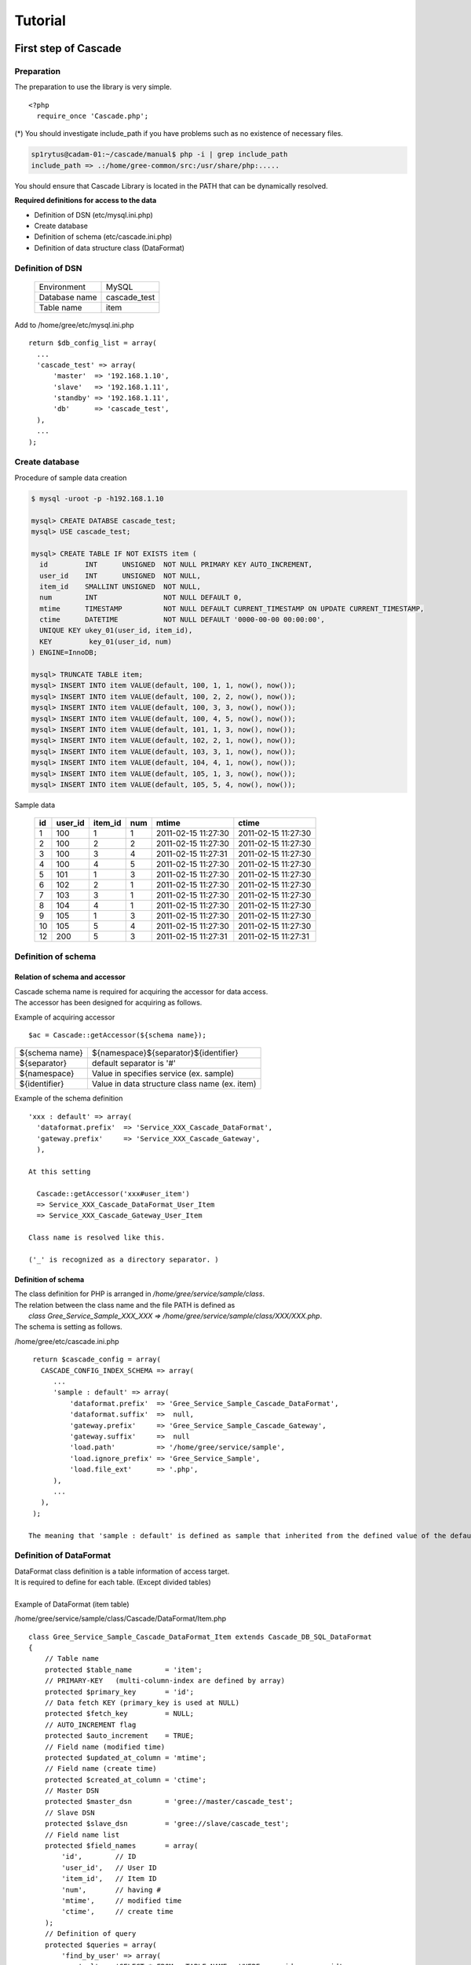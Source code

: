 .. highlight:: php-inline
   :linenothreshold: 5

Tutorial
###############################

First step of Cascade
**********************************************

Preparation
=====================================================
The preparation to use the library is very simple. ::

  <?php
    require_once 'Cascade.php';

(*) You should investigate include_path if you have problems such as no existence of necessary files.

.. code-block:: text

   sp1rytus@cadam-01:~/cascade/manual$ php -i | grep include_path
   include_path => .:/home/gree-common/src:/usr/share/php:.....

You should ensure that Cascade Library is located in the PATH that can be dynamically resolved.

**Required definitions for access to the data**

* Definition of DSN (etc/mysql.ini.php)
* Create database
* Definition of schema (etc/cascade.ini.php)
* Definition of data structure class (DataFormat)

Definition of DSN
=====================================================
  +---------------+---------------+
  | Environment   |  MySQL        |
  +---------------+---------------+
  | Database name | cascade_test  |
  +---------------+---------------+
  | Table name    | item          |
  +---------------+---------------+

Add to /home/gree/etc/mysql.ini.php  ::

  return $db_config_list = array(
    ...
    'cascade_test' => array(
        'master'  => '192.168.1.10',
        'slave'   => '192.168.1.11',
        'standby' => '192.168.1.11',
        'db'      => 'cascade_test',
    ),
    ...
  );


Create database
=====================================================
Procedure of sample data creation

.. code-block:: text

  $ mysql -uroot -p -h192.168.1.10

  mysql> CREATE DATABSE cascade_test;
  mysql> USE cascade_test;

  mysql> CREATE TABLE IF NOT EXISTS item (
    id         INT      UNSIGNED  NOT NULL PRIMARY KEY AUTO_INCREMENT,
    user_id    INT      UNSIGNED  NOT NULL,
    item_id    SMALLINT UNSIGNED  NOT NULL,
    num        INT                NOT NULL DEFAULT 0,
    mtime      TIMESTAMP          NOT NULL DEFAULT CURRENT_TIMESTAMP ON UPDATE CURRENT_TIMESTAMP,
    ctime      DATETIME           NOT NULL DEFAULT '0000-00-00 00:00:00',
    UNIQUE KEY ukey_01(user_id, item_id),
    KEY         key_01(user_id, num)
  ) ENGINE=InnoDB;

  mysql> TRUNCATE TABLE item;
  mysql> INSERT INTO item VALUE(default, 100, 1, 1, now(), now());
  mysql> INSERT INTO item VALUE(default, 100, 2, 2, now(), now());
  mysql> INSERT INTO item VALUE(default, 100, 3, 3, now(), now());
  mysql> INSERT INTO item VALUE(default, 100, 4, 5, now(), now());
  mysql> INSERT INTO item VALUE(default, 101, 1, 3, now(), now());
  mysql> INSERT INTO item VALUE(default, 102, 2, 1, now(), now());
  mysql> INSERT INTO item VALUE(default, 103, 3, 1, now(), now());
  mysql> INSERT INTO item VALUE(default, 104, 4, 1, now(), now());
  mysql> INSERT INTO item VALUE(default, 105, 1, 3, now(), now());
  mysql> INSERT INTO item VALUE(default, 105, 5, 4, now(), now());

Sample data

  +----+---------+---------+-----+---------------------+---------------------+
  | id | user_id | item_id | num | mtime               | ctime               |
  +====+=========+=========+=====+=====================+=====================+
  |  1 |     100 |       1 |   1 | 2011-02-15 11:27:30 | 2011-02-15 11:27:30 |
  +----+---------+---------+-----+---------------------+---------------------+
  |  2 |     100 |       2 |   2 | 2011-02-15 11:27:30 | 2011-02-15 11:27:30 |
  +----+---------+---------+-----+---------------------+---------------------+
  |  3 |     100 |       3 |   4 | 2011-02-15 11:27:31 | 2011-02-15 11:27:30 |
  +----+---------+---------+-----+---------------------+---------------------+
  |  4 |     100 |       4 |   5 | 2011-02-15 11:27:30 | 2011-02-15 11:27:30 |
  +----+---------+---------+-----+---------------------+---------------------+
  |  5 |     101 |       1 |   3 | 2011-02-15 11:27:30 | 2011-02-15 11:27:30 |
  +----+---------+---------+-----+---------------------+---------------------+
  |  6 |     102 |       2 |   1 | 2011-02-15 11:27:30 | 2011-02-15 11:27:30 |
  +----+---------+---------+-----+---------------------+---------------------+
  |  7 |     103 |       3 |   1 | 2011-02-15 11:27:30 | 2011-02-15 11:27:30 |
  +----+---------+---------+-----+---------------------+---------------------+
  |  8 |     104 |       4 |   1 | 2011-02-15 11:27:30 | 2011-02-15 11:27:30 |
  +----+---------+---------+-----+---------------------+---------------------+
  |  9 |     105 |       1 |   3 | 2011-02-15 11:27:30 | 2011-02-15 11:27:30 |
  +----+---------+---------+-----+---------------------+---------------------+
  | 10 |     105 |       5 |   4 | 2011-02-15 11:27:30 | 2011-02-15 11:27:30 |
  +----+---------+---------+-----+---------------------+---------------------+
  | 12 |     200 |       5 |   3 | 2011-02-15 11:27:31 | 2011-02-15 11:27:31 |
  +----+---------+---------+-----+---------------------+---------------------+


Definition of schema
=====================================================

Relation of schema and accessor
--------------------------------------------------------------
| Cascade schema name is required for acquiring the accessor for data access.
| The accessor has been designed for acquiring as follows.

Example of acquiring accessor ::

  $ac = Cascade::getAccessor(${schema name});

+----------------+------------------------------------------------+
| ${schema name} | ${namespace}${separator}${identifier}          |
+----------------+------------------------------------------------+
| ${separator}   | default separator is '#'                       |
+----------------+------------------------------------------------+
| ${namespace}   | Value in specifies service (ex. sample)        |
+----------------+------------------------------------------------+
| ${identifier}  | Value in data structure class name (ex. item)  |
+----------------+------------------------------------------------+

Example of the schema definition ::

  'xxx : default' => array(
    'dataformat.prefix'  => 'Service_XXX_Cascade_DataFormat',
    'gateway.prefix'     => 'Service_XXX_Cascade_Gateway',
    ),

  At this setting

    Cascade::getAccessor('xxx#user_item')
    => Service_XXX_Cascade_DataFormat_User_Item
    => Service_XXX_Cascade_Gateway_User_Item

  Class name is resolved like this.

  ('_' is recognized as a directory separator. )

Definition of schema
--------------------------------------------------------------
| The class definition for PHP is arranged in */home/gree/service/sample/class*.
| The relation between the class name and the file PATH is defined as
|   *class Gree_Service_Sample_XXX_XXX => /home/gree/service/sample/class/XXX/XXX.php*.
| The schema is setting as follows.

/home/gree/etc/cascade.ini.php ::

  return $cascade_config = array(
    CASCADE_CONFIG_INDEX_SCHEMA => array(
       ...
       'sample : default' => array(
           'dataformat.prefix'  => 'Gree_Service_Sample_Cascade_DataFormat',
           'dataformat.suffix'  =>  null,
           'gateway.prefix'     => 'Gree_Service_Sample_Cascade_Gateway',
           'gateway.suffix'     =>  null
           'load.path'          => '/home/gree/service/sample',
           'load.ignore_prefix' => 'Gree_Service_Sample',
           'load.file_ext'      => '.php',
       ),
       ...
    ),
  );

 The meaning that 'sample : default' is defined as sample that inherited from the defined value of the default schema.


Definition of DataFormat
=====================================================
| DataFormat class definition is a table information of access target.
| It is required to define for each table. (Except divided tables)
|
| Example of DataFormat (item table)

/home/gree/service/sample/class/Cascade/DataFormat/Item.php ::

  class Gree_Service_Sample_Cascade_DataFormat_Item extends Cascade_DB_SQL_DataFormat
  {
      // Table name
      protected $table_name        = 'item';
      // PRIMARY-KEY   (multi-column-index are defined by array)
      protected $primary_key       = 'id';
      // Data fetch KEY (primary_key is used at NULL)
      protected $fetch_key         = NULL;
      // AUTO_INCREMENT flag
      protected $auto_increment    = TRUE;
      // Field name (modified time)
      protected $updated_at_column = 'mtime';
      // Field name (create time)
      protected $created_at_column = 'ctime';
      // Master DSN
      protected $master_dsn        = 'gree://master/cascade_test';
      // Slave DSN
      protected $slave_dsn         = 'gree://slave/cascade_test';
      // Field name list
      protected $field_names       = array(
          'id',        // ID
          'user_id',   // User ID
          'item_id',   // Item ID
          'num',       // having #
          'mtime',     // modified time
          'ctime',     // create time
      );
      // Definition of query
      protected $queries = array(
          'find_by_user' => array(
              'sql' => 'SELECT * FROM __TABLE_NAME__ WHERE user_id = :user_id',
          ),
      );
  };

Data access
=====================================================
Data access is executed as follows

Example of access ::

  $ac = Cascade::getAccessor('sample#item')

  // Get data by PRIMARY-ID
  $item = $ac->get($id = 1);

  // Multi get by PRIMARY-ID list
  $item_hash = $ac->mget($idl = array(1, 2, 3));

  // Execute query
  $item_hash = $ac->find('find_by_user', $param = array('user_id' => 100));



Basic usage
**********************************************

MySQL
=====================================================

Usage
-----------------------------------------

**example)**

Definition of MySQL table

.. code-block:: text

    CREATE TABLE `item` (
        `id` int(10) unsigned NOT NULL AUTO_INCREMENT,
        `user_id` int(10) unsigned NOT NULL,
        `item_id` int(10) unsigned NOT NULL,
        `num` int(10) unsigned NOT NULL DEFAULT '0',
        `mtime` timestamp NOT NULL DEFAULT CURRENT_TIMESTAMP ON UPDATE CURRENT_TIMESTAMP,
        `ctime` datetime NOT NULL DEFAULT '0000-00-00 00:00:00',
        PRIMARY KEY (`id`),
        KEY `user_id` (`user_id`)
    ) ENGINE=InnoDB

Definition of DataFormat ::

 class Service_Cascade_DataFormat_Item extends Cascade_DB_SQL_DataFormat
 {
     // Table name
     protected $table_name        = 'item';
     // PRIMARY-KEY   (multi-column-index are defined by array)
     protected $primary_key       = 'id';
     // Data fetch KEY (primary_key is used at NULL)
     protected $fetch_key         = NULL;
     // AUTO_INCREMENT flag
     protected $auto_increment    = true;
     // Field name (modified time)
     protected $updated_at_column = 'mtime';
     // Field name (create time)
     protected $created_at_column = 'ctime';
     // Master DSN
     protected $master_dsn        = 'gree://master/item';
     // Slave DSN
     protected $slave_dsn         = 'gree://slave/item';
     // Field name list
     protected $field_names       = array(
         'id',        // ID
         'user_id',   // User ID
         'item_id',   // Item ID
         'num',       // Having number
         'mtime',     // modified time
         'ctime',     // create time
     );
     // Query definition
     protected $queries = array(
         'find_by_user' => array(
             'sql' => 'SELECT * FROM __TABLE_NAME__ WHERE user_id = :user_id',
         ),
         'update_num' => array(
             'sql' => 'UPDATE __TABLE_NAME__ SET num=:num WHERE user_id = :user_id',
         ),
     );
 };

Access example ::

	$cascade = Cascade::getAccessor('service#item');

	/***** -- get() : select data by primary_key (used fetch_key if defined) *****/

	// Get data from defined table (id='1')
	$result = $cascade->get('1');

	/***** -- find() : Defined SQL is called. uses for SELECT.  *****/

	// Find data by SQL defined 'find_by_user', condition is user_id=100
	$result = $casacde->find('find_by_user', array('user_id'=>100));

	// Find data by SQL defined 'find_by_user', condition is user_id=100, offset is 5, get number is 10
	$result = $casacde->find('find_by_user', array('user_id'=>100), 5, 10);

	/***** -- execute() : Defined SQL is called. uses for INSERT/UPDATE/DELETE. *****/

	// Update date by SQL defined 'update_num', user_id is 100, num is 10
	// execute return  accected rows.
	$result = $casacde->execute('update_num', array('user_id'=>100, 'num' => 10));



Sharding
-----------------------------------------
Sharding is used for database division.
Explain the sharding function.

ShardSelector
-----------------------------------------

Cascade_DB_SQL_ShardSelector 
^^^^^^^^^^^^^^^^^^^^^^^^^^^^^^^^^^^^^^^^^

* The shard selector is dividing data by id hash.
* It is possible to divide by an arbitrary key, arbitrary number of tables and arbitrary number of shards by using this class.

**example)**

character_id is the key of dividing tables. In the following example, the table is divided into 128 parts and dsn is divided into 8 parts. ::

	class Application_Cascade_ShardSelector extends Cascade_DB_SQL_ShardSelector
	{
	    /**
	     *  devide key
	     *  @var  string
	     */
	    protected $index_criteria_params = 'character_id';

	    /**
	     *  number of dsn division
	     *  @var  int
	     */
	    protected $division_count_dsn    = 8;

	    /**
	     *  number of table division
	     *  @var  int
	     */
	    protected $division_count_table  = 128;

	    /**
	     *  format of dsn suffix
	     *  @var  string
	     */
	    protected $format_suffix_dsn     = '_%d';

	    /**
	     *  format of table suffix
	     *  @var  string
	     */
	    protected $format_suffix_table   = '_%d';
	};

DataFormat is overriding getShardSelector() and returning the object of ShardSelector instance.

	class Application_Cascade_DataFormat_Character extends Cascade_DB_SQL_DataFormat
	{
	     protected $table_name        = 'character';
	     protected $primary_key       = 'character_id';
	     protected $fetch_key         = null;
	     protected $auto_increment    = true;
	     protected $updated_at_column = 'mtime';
	     protected $created_at_column = 'ctime';
	     protected $master_dsn        = 'gree://master/cascade_test';
	     protected $slave_dsn         = 'gree://slave/cascade_test';
	     protected $field_names       = array(
	         'character_id',	// Character ID
	         'param',   		// Paramators
	         'item_id',   		// Item ID
	         'num',       		// having #
	         'mtime',     		// modified time
	         'ctime',     		// create time
	     );

	    public /* string */
	        function getShardSelector(/* void */)
	    {
	        return new Application_Cascade_ShardSelector;
	    }
	};

results:

* table_id : character_id % 128
* dsn_id   : (table_id % 8) + 1

* dsn   : gree://(master|slave)/cascade_test_{dsn_id}
* table : character_{table_id}

Custom ShardSelector 
^^^^^^^^^^^^^^^^^^^^^^^^^^^^^^^^^^^^^^^^^
An original implementation is using Custom ShardSelector except hash division.

**example)**

Date (ex YYYYMMDD) is used in suffix for the table and dsn is selected in 1-4 at random.  ::

	class Application_Cascade_Custom_ShardSelector extends Cascade_DB_SQL_ShardSelector
	{
	    // {{{ getDSNSuffix
	    /**
	     *  get DSN suffix string
	     *
	     *  @param   Cascade_DB_Criteria  criteria
	     *  @return  string               dsn suffix
	     */
	    public /* string */
	        function getDSNSuffix(Cascade_DB_Criteria $criteria)
	    {
	        $suffix = '_' . mt_rand(1, 4);
	        return $suffix;
	    }
	    // }}}
	    // {{{ getTableNameSuffix
	    /**
	     *  get table name suffix string
	     *
	     *  @param   Cascade_DB_Criteria  criteria
	     *  @return  string               table suffix
	     */
	    public /* string */
	        function getTableNameSuffix(Cascade_DB_Criteria $criteria)
	    {
	        $suffix = '_' . date('Ymd');
	        return $suffix;
	    }
	    // }}}
	};

DataFormat is overriding getShardSelector() and returning the object of ShardSelector instance. ::

	class Application_Cascade_DataFormat_Character extends Cascade_DB_SQL_DataFormat
	{
	     protected $table_name        = 'character';
	     protected $primary_key       = 'character_id';
	     protected $fetch_key         = null;
	     protected $auto_increment    = true;
	     protected $updated_at_column = 'mtime';
	     protected $created_at_column = 'ctime';
	     protected $master_dsn        = 'gree://master/cascade_test';
	     protected $slave_dsn         = 'gree://slave/cascade_test';
	     protected $field_names       = array(
	         'character_id',	// Character ID
	         'param',   		// Paramators
	         'item_id',   		// Item ID
	         'num',       		// having #
	         'mtime',     		// modified time
	         'ctime',     		// create time
	     );

	    public /* string */
	        function getShardSelector(/* void */)
	    {
	        return new Application_Cascade_ShardSelector;
	    }
	};

results:

* dsn_id   : 1-4 (random)

* dsn   : gree://(master|slave)/cascade_test_{dsn_id}
* table : character_{YYMMDD}

Case of defining method in DataFormat
-----------------------------------------

* Settings of high flexibility become by overriding the method of getting DSN name for DataFormat and table name.
* It is used when it cannot use with ShardSelector.

Divide DSN
^^^^^^^^^^^^^^^^^^^^^^^^^^^^^^^^^^^^^^^^^

.. code-block:: text

	Cascade_DB_SQL_DataFormat::getMasterDSN
	Cascade_DB_SQL_DataFormat::getSlaveDSN

* Override these methods and DSN used is specified.
* The item of the configuration file is read by using returned DSN, and Cascade is accessed to mysqld. 

**example)**

* This example is getMasterDSN, same as getSlaveDSN.

 :: 

   public function getMasterDSN(Cascade_DB_SQL_Criteria $criteria)
   {
       $params = $criteria->params;
       $hint   = $criteria->hint;
       $id = 0;
       if (is_array($params) && (array_key_exists('id', $params))) {
           // Include 'id' on params
           $id = $criteria->params['id'];
       } else if (is_array($hint) && (array_key_exists('id', $hint))) {
           // Include 'id' on hint
           $id = $hint['id'];
       } else if (is_numeric($params)) {
           // Params is id
           $id = $params;
       } else {
           // Id doesn't exist
           throw new Service_Exception(__METHOD__." invalid criteria");
       }

       $farm = $id % seld::DSN_DIVIDE_NUM;	// DSN_DIVIDE_NUM = 4

       return ($this->master_dsn . '_' . $farm);
   }

notice
* 'id' is must included in params or hint.
* Division on various conditions is possible by the change of the farm_id calculation method.

Divide table
^^^^^^^^^^^^^^^^^^^^^^^^^^^^^^^^^^^^^^^^^
Method of specifying the table to access.

.. code-block:: text

	Cascade_DB_SQL_DataFormat::getTableName

* Specify the table name which override above method. 
* Replace placeholder __TABLE_NAME__, returned table name. 

**example) How to divide into 128 using the value of 'id' specified as $params or $hint**

* Division of table is attained by the same method as farm division. 
* $table_name_[0-127] returns. 

 :: 

   public function getTableName(Cascade_DB_SQL_Criteria $criteria)
   {
       $params = $criteria->params;
       $hint   = $criteria->hint;
       $id = 0;
       if (is_array($params) && (array_key_exists('id', $params))) {
           // 'id' included $params
           $id = $criteria->params['id'];
       } else if (is_array($hint) && (array_key_exists('id', $hint))) {
           // 'id' included $hint
           $id = $hint['id'];
       } else if (is_numeric($params)) {
           // $params is used as 'id'
           $id = $params;
       } else {
           // 'id' not found : Updating is impossible. 
           throw new Service_Exception(__METHOD__." invalid criteria");
       }
       
       $farm = $id % seld::TABLE_DIVIDE_NUM;	// TABLE_DIVIDE_NUM = 128
       
       return ($this->table_name . '_' . $farm);
   }



Divide table by date
^^^^^^^^^^^^^^^^^^^^^^^^^^^^^^^^^^^^^^^^^
method of changing the table to access by a day.

.. code-block:: text

	Cascade_DB_SQL_DataFormat::getTableName

* Specify the table name which override above method. 

**example) table is divided by each date**

* stores in table of the appointed day by requesting by putting the date into $hint. 

 ::

   public function getTableName(Cascade_DB_SQL_Criteria $criteria)
   {
       $params = $criteria->params;
       $hint   = $criteria->hint;
       
       $date = 0;
       if (is_array($params) && (array_key_exists('date', $params))) {
           // 'date' included $params
           $date = $params['date'];
       } else if (is_array($hint) && (array_key_exists('date', $hint))) {
           // 'date' included $hint
           $date = $hint['date'];
       } else {
           // 'date' not found : use default date
           $date = '20110101';
       }
       
       $tablename = $this->table_name . '_' . $date;
       return $tablename;
   }

Present date can also be used when date does not exist in params and hint. 

 ::

    } else {
        $date = date('Ymd'); 
    }

Expanded DSN
-----------------------------------------
* Cascade supports access function of "Expanded DSN" by assign role to each slaves.
* By using this function, it becomes possible to create slaves only for batch/support, and it also becomes possible to switch slaves of each different indexes depends on the SQL query.

**example) setting slave server for batch program**

.. code-block:: text

	db-master	192.168.1.100
	db-slave1	192.168.1.101
	db-slave2	192.168.1.102
	db-slave3	192.168.1.103
	db-slave4	192.168.1.104

In these composition, db-slave4 is set up as only for batch access.

config :: 

 'test' => array(
     'master'	=> '192.168.1.100',
     'slave'   	=> array(
         '192.168.1.101',
         '192.168.1.102',
         '192.168.1.103',
     ),
     'batch'     => array(
         '192.168.1.104',
     ),
     'db'      => 'test',
 ),

Ex method is used at the time of access. :: 

 $cascade->find('find_data', $params, $offset, $limit, $hint);
   ::::
 $cascade->findEx('batch', 'find_data', $params, $offset, $limit, $hint);

* executeEx does not exist because the Expanded DSN is reference only.

KVS
=====================================================

Basic usage
-----------------------------------------

In the example of memcached access explains how to access to the KVS.

**example) A setup of memcached for caching the data of "character"**

Definition of DataFormat ::

    class Service_Cascade_DataFormat_Character extends Cascade_DB_KVS_DataFormat
    {
        // ----[ Properties ]---------------------------------------------
        // @var string DSN
        protected $dsn          = 'gree(memcache)://node/character';
        // @var int    connection driver
        protected $driver_type  = self::DRIVER_LIBMEMCACHED;
        // @var string  namespace
        protected $namespace    = 'service#character';
        // @var boolean The data compressed flag
        protected $compressed   = true;
    };


Access example ::

    $cascade = Cascade::getAccessor('service#character');
    
    /***** --- data get by get() *****/
    
    // get data : key = 1 
    list($data, $token) = $cascade->get('1');
    
    // get data : key = 'test1'
    list($data, $token) = $cascade->get('test1');
    
    /***** --- store data by set() *****/
    
    // set value 'character1' for key = 1
    $cascade->set('1', 'character1');


cas
-----------------------------------------
* CAS (Compare-and-Swap) tries atomic operation to data.
* By using token acquired at the time to get, cas checks the update of by others until the data will updated. The update fails if the data is already updated by others.

**example) The value of the item 'data' stored in KVS is modified and saved**

 :: 

    public function compareAndSwap($key, $data)
    {
        $cascade = Cascade::getAccessor('service#data');
        
        $result = false;
        // The number of CAS_RETRY times repeats. 
        for ($i = 0 ; $i < self::CAS_RETRY ; $i++) {
            list($value, $token) = $cascade->get($key);
            $value['data'] = $data;
            
            $ret = $cascade->cas($token, $key, $value);
            if ($ret !== false) {
                // success
                $result = true;
                break;
            }
            // If it fails, it will redo from get (new token is acquired).   
        }
        
        return $result;
    }


increment / decrement
-----------------------------------------

* increment/decrement treats data as a numerical value and performs addition and subtraction.

**example) The number of times of login is saved in KVS**

Definition of DataFormat ::

    class Service_Cascade_DataFormat_Logincount extends Cascade_DB_KVS_DataFormat
    {
        // ----[ Properties ]---------------------------------------------
        // @var string DSN
        protected $dsn          = 'gree(memcache)://node/logincount';
        // @var int    connection driver
        protected $driver_type  = self::DRIVER_LIBMEMCACHED;
        // @var string  namespace
        protected $namespace    = 'service#logincount';
        // @var boolean The data compressed flag
        protected $compressed   = false;
    };

Access example ::

    $cascade = Cascade::getAccessor('service#logincount');
    // The data of key=1 is added. The value after addition goes into $count. 
    $count = $cascade->increment('1');

Config file
=====================================================

ini
-----------------------------------------
* Procedure of the ini file in cascade. 
* Support parse_ini_file() format. 

**example)**

Definition of the config file (sample.ini)

.. code-block:: text

 [production]
 webhost                  = www.example.com
 database.adapter         = pdo_mysql
 database.params.host     = db.example.com
 database.params.username = dbuser
 database.params.password = secret
 database.params.dbname   = dbname

Definition of DataFormat ::

    class Service_Cascade_DataFormat_Sample extends Cascade_DB_Config_DataFormat
    {
        // ------------------------ Attributes ---------------------------
        // @var string  directory of config file
        protected $config_path  = /path/to/config/directory;
        // @var string  name of config file
        protected $config_file  = 'sample.ini';
        // @var int    driver
        protected $driver_type  = self::DRIVER_INIFILE;
        // @var int    fetch mode of result
        protected $fetch_mode   = self::FETCH_MODE_ASSOC;
    
        // ---------------------------------------------------------------
    }

Access example

get 'production' ::

 $cascade = Cascade::getAccessor('service#sample');
 $cascade->get('production');

result ::

 array(
     'webhost'           => 'www.example.com',
     'database' => array(
         'adapter'       => 'pdo_mysql',
         'params' => array(
             'host'      => 'db.example.com',
             'username'  => 'dbuser',
             'password'  => 'secret',
             'dbname'    => 'dbname',
         ),
     ),
 );
 
get 'database' in 'production'  :: 

 $cascade = Cascade::getAccessor('service#sample');
 $cascade->get('production', 'database');

result :: 

 array(
    'adapter'       => 'pdo_mysql',
    'params' => array(
        'host'      => 'db.example.com',
        'username'  => 'dbuser',
        'password'  => 'secret',
        'dbname'    => 'dbname',
    ),
 );

get 'database.params.host' in 'production' :: 
 
 $cascade = Cascade::getAccessor('service#sample');
 $cascade->get('production', 'database.params.host');

result :: 

 'db.example.com'

**example) Inheritance of a value**

Definition of the config file (sample.ini)

.. code-block:: text

 [production]
 webhost                  = www.example.com
 database.adapter         = pdo_mysql
 database.params.host     = db.example.com
 database.params.username = dbuser
 database.params.password = secret
 database.params.dbname   = dbname
 
 [staging : production]
 database.params.host     = dev.example.com
 database.params.username = devuser
 database.params.password = devsecret

Access example

get 'staging' ::

 $cascade = Cascade::getAccessor('service#sample');
 $cascade->get('staging');

result :: 

 array(
     'webhost'           => 'www.example.com',
     'database' => array(
         'adapter'       => 'pdo_mysql',
         'params' => array(
             'host'      => 'dev.example.com',
             'username'  => 'devuser',
             'password'  => 'devsecret',
             'dbname'    => 'dbname',
         ),
     ),
 );

get 'database.params.host' in staging ::

 $cascade = Cascade::getAccessor('service#sample');
 $cascade->get('staging', 'database.params.host');

result :: 

 'dev.example.com'

array
-----------------------------------------
* Procedure of the php array file in cascade. 

**example)**

Definition of the config file (sample.php) :: 

 return array(
     1 => array(
         'id'        => 10001,
         'value'     => 3,
         'comment'   => 'test 1',
     ),
     2 => array(
         'id'        => 10002,
         'value'     => 100,
         'comment'   => 'test 2',
     ),
     'test' => array(
         'value'     => 'test test',
     ),
 );

Definition of DataFormat ::

    class Service_Cascade_DataFormat_Sample extends Cascade_DB_Config_DataFormat
    {
        // ------------------------ Attributes ---------------------------
        // @var string  directory of config file
        protected $config_path  = /path/to/config/directory;
        // @var string  name of config file
        protected $config_file  = 'sample.php';
        // @var int     driver = self::DRIVER_PHPARRAY
        protected $driver_type  = self::DRIVER_PHPARRAY;
        // @var int     fetch mode of result
        protected $fetch_mode   = self::FETCH_MODE_ASSOC;
    
        // ---------------------------------------------------------------
    }

Access example

get data key=1 ::

 $cascade = Cascade::getAccessor('service#sample');
 $cascade->get(1);

result ::

 array(
     'id'        => 10001,
     'value'     => 3,
     'comment'   => 'test 1',
 );

get data key='test' ::

 $cascade = Cascade::getAccessor('service#sample');
 $cascade->get('test');

result ::

 array(
     'value'     => 'test test',
 );

csv
-----------------------------------------
* Procedure of the CSV(Comma Separated Values) file in cascade. 
* The first line of csv serves as an item name. The first row is set to key. 

**example)**

Definition of the config file (sample.csv)

.. code-block:: text

 id,kind,min,max,comment
 1,1,10,100,test1
 2,1,11,200,test2
 3,2,10,200,test3
 10,3,100,200,test test

Definition of DataFormat ::

    class Service_Cascade_DataFormat_Sample extends Cascade_DB_Config_DataFormat
    {
        // ------------------------ Attributes ---------------------------
        // @var string  directory of config file
        protected $config_path  = /path/to/config/directory;
        // @var string  name of config file
        protected $config_file  = 'sample.csv';
        // @var int     driver = self::DRIVER_CSVFILE
        protected $driver_type  = self::DRIVER_CSVFILE;
        // @var int     fetch mode of result
        protected $fetch_mode   = self::FETCH_MODE_ASSOC;
    
        // ---------------------------------------------------------------
    }

Access example

get data key=1 ::

 $cascade = Cascade::getAccessor('service#sample');
 $cascade->get(1);

result :: 

 array(
     'id'        => 1,
     'kind'      => 1,
     'min'       => 10,
     'max'       => 100,
     'comment'   => 'test1',
 );

get data key=10 ::

 $cascade = Cascade::getAccessor('service#sample');
 $cascade->get(10);

result :: 

 array(
     'id'        => 10,
     'kind'      => 3,
     'min'       => 100,
     'max'       => 200,
     'comment'   => 'test test',
 );

**example) Text key**

Definition of the config file (sample.csv)

.. code-block:: text

 id,kind,min,max,comment
 level1,1,10,100,test1
 level2,1,11,200,test2
 level3,2,10,200,test3
 level4,3,100,200,test test

Access example

get data key='level1' ::

 $cascade = Cascade::getAccessor('service#sample');
 $cascade->get('level1');

result :: 

 array(
     'id'        => 'level1',
     'kind'      => '1',
     'min'       => '10',
     'max'       => '100',
     'comment'   => 'test1',
 );


get data key='level4'

 $cascade = Cascade::getAccessor('service#sample');
 $cascade->get('level4');

result ::

 array(
     'id'        => 'level4',
     'kind'      => '3',
     'min'       => '100',
     'max'       => '200',
     'comment'   => 'test test',
 );


Data Gateway
**********************************************

* Access to the DataFormat is performed via Gateway, not directly.
* Using path through gateway when gateway is not defined.
* Use Gateway in order to encapsulate processing of a data layer. By using Gateway, the logic of data access can be separated from the logic of a game.


Path Through Gateway (default) 
=====================================================

* Gateway for calling DataFormat without doing anything.
* Using it when Gateway is not defined. 

Local Cache Gateway 
=====================================================

* Gateway for caching in APC the data acquired from MySQL. 
* For example, using it for caching master data. 

**example) The item master data of MySQL are cached in APC of a local server**

Definition of DataFormat

.. code-block:: php-inline

    class Service_Cascade_DataFormat_Master_Item extends Cascade_DB_SQL_DataFormat
    {
        // ------------------------ Attributes ---------------------------
        // @var string  master DSN
        protected $master_dsn        = 'gree://master/master';
        // @var string  slave DSN
        protected $slave_dsn         = 'gree://slave/master';
        // @var array   extra DSN
        protected $extra_dsn         = array();
        // @var mixed   Primary key
        protected $primary_key       = 'id';
        // @var mixed   Data fetch key
        protected $fetch_key         = NULL;
        // @var boolean AUTO_INCREMENT fkag
        protected $auto_increment    = false;
        // @var string  modify date 
        protected $updated_at_column = 'mtime';
        // @var string  create date
        protected $created_at_column = 'ctime';
        // @var string  table name
        protected $table_name        = 'item_master';
        // @var array   field name
        protected $field_names       = array(
            'id',           // ItemID
            'name',         // Item name
            'category',     // category
            'effect_id',    // effect ID
            'effect_value', // effect value
            'state',        // status
            'mtime',        // modified time
            'ctime',        // created time
        );
        // @var array   query
        protected $queries = array(
        );

        // ---------------------------------------------------------------
    }

Definition of Gateway

.. code-block:: php-inline

    class Service_Cascade_Gateway_Master_Item extends Cascade_Proxy_ReadLocalCacheGateway
    {
    }

Access example

.. code-block:: php-inline

    $cascade->get(1);    // If there is no data in APC, it acquires from mysql and caches in APC. 

Notice

* expire time is not set
* apache reload is required to clear data. 
* Please be careful of the capacity of APC. 
* execute is not support for safety. 

Custorm Gateway 
=====================================================

* Customizable Gateway (base class). 
* This class is inherited and created to define Gateway uniquely. 

Override method
-----------------------------------------

* The existing method can be overridden, therefore the process of the method can be modify.

example) Read through cache

Definition of DataFormat(MySQL) ::

    class Service_Cascade_DataFormat_User extends Cascade_DB_SQL_DataFormat
    {
        // ------------------------ Attributes ---------------------------
        // @var string  master DSN
        protected $master_dsn        = 'gree://master/user';
        // @var string  slave DSN
        protected $slave_dsn         = 'gree://slave/user';
        // @var array   extra DSN
        protected $extra_dsn         = array();
        // @var mixed   Primary key
        protected $primary_key       = 'user_id';
        // @var mixed   Data fetch key
        protected $fetch_key         = NULL;
        // @var boolean auto increment flag
        protected $auto_increment    = false;
        // @var string  modified time 
        protected $updated_at_column = 'mtime';
        // @var string  created time 
        protected $created_at_column = 'ctime';
        // @var string  table name
        protected $table_name        = 'user';
        // @var array   field name list
        protected $field_names       = array(
            'user_id',      // user ID
            'name',         // name
            'age',          // age
            'state',        // status
            'profile',      // profile
            'mtime',        // modified time
            'ctime',        // created time
        );
        // @var array   definition of queries
        protected $queries = array(
            'update_age' => array(
                'sql' => 'UPDATE __TABLE_NAME__ SET age=:age WHERE user_id=:user_id',
            ),
            'find_by_status' => array(
                'sql' => 'SELECT * FROM __TABLE_NAME__ WHERE state=:state',
            ),
        );
    }


Definition of DataFormat(memcached) ::

    class Service_Cascade_DataFormat_Cache_User extends Cascade_DB_KVS_DataFormat
    {
        // @var string DSN
        protected $dsn          = 'gree(memcache)://node/user';
        // @var int    driver
        protected $driver_type  = self::DRIVER_LIBMEMCACHED;
        // @var string  namespace
        protected $namespace    = 'service#user';
        // @var boolean The data compressed flag
        protected $compressed   = true;
    };

Definition of Gateway ::

    class Service_Cascade_Gateway_User extends Cascade_Proxy_CustomGateway  // Inheritance CustomGateway base class
    {
        protected $expiretime   = 1800; // memcached expire time : default: 30min
		
        /***
         * get method
         */
        public function get($key, $hint=null, $use_master=false)
        {
            // read from memcached
            $cache_session = null;
            $schema_name = $this->namespace . '#cache_' . $this->identifier; // schema_name : {namespace}#cache_user
            try {
                // access to memcached
                $cache_session = Cascade::getAccessor($schema_name); // get memcached accessor
                if ($cache_session !== null) {
                    list($value, $token) = $cache_session->get($key); // data gett
                    if ($value !== false) {
                        // hit cache
                        return $value;
                    }
                }
            } catch (Exception $e) {
                // Ignore exception when access memcached
                trigger_error(__METHOD__." : catch exception : " . $e->getMessage());
            }
			
            // Data read from MySQL
            // this->session is accessor to mysqld (becouse {namespace}#user is mysqld DataFoemat)
            $value = $this->session->get($key, $hint, $use_master); // Get data
			
            // Data store to memcached
            if ($cache_session !== null) {
                try {
                    $cache_session->set($key, $value, $this->expiretime); // Store data
                } catch  (Exception $e) {
                    // Ignore exception when access memcached
                    trigger_error(__METHOD__." : catch exception : " . $e->getMessage());
                }
            }
            return $value;
        }
		
        /***
         * get method (clear cache data)
         */
        public function execute($stmt_name, $params=null, $hint=null)
        {
            // find key
            $df = Cascade::getDataFormat($this->schema_name);   // get dataformat class
            $keyname = $df->getCardinalKey();   // get key (primary key if defined)
            $key = false;
            if (is_string($keyname)) {
                // key is enabled
                $key = $this->_searchKey($keyname, $params, $hint);
            }
			
            if ($key) {
                // clear cache data
                $cache_session = null;
                $schema_name = $this->namespace . '#cache_' . $this->identifier; // memcached schema_name : {namespace}#cache_user
                try {
                    $cache_session = Cascade::getAccessor($schema_name); // get accessor for memcached
                    if ($cache_session !== null) {
                        $cache_session->delete($key);   // delete data
                    }
                } catch (Exception $e) {
                    // ignore errorx
                    trigger_error(__METHOD__." : catch exception : " . $e->getMessage());
                }
            }
			
            // execute request to mysqld (this->session is accessor for mysqld)
            return $this->session->execute($stmt_name, $params, $hint);
        }
		
        /***
         * Find key from params or hint
         */
        protected function _searchKey($keyname, $params=null, $hint=null)
        {
            $key = false;
            // Find key from params or hint
            if (is_array($params) && (array_key_exists($keyname, $params))) {
                // Include key in params
                $key = $params[$keyname];
            } else if (is_array($hint) && (array_key_exists($keyname, $hint))) {
                // Include key in hint
                $key = $hint[$keyname];
            }
            return $key;
        }
    }


Before / After trigger
-----------------------------------------

* Original logic can implement back and forth by defined method of callSessionBefore and callSessionAfter.
* Override trigger methods.

callSessionBefore
^^^^^^^^^^^^^^^^^^^^^^^^^^^^^^^^^^^^^^^^^

* Execute callSessionBefore before calling the function.
* In case return value is not null, the value is returned to the call side as the return value of the method.
* In case return value is null, processing is continued and original method processing (data access) is performed.

 :: 

    // {{{ callSessionBefore
    /**
     *  @param   string  Method name
     *  @param   array   Args array for method
     *  @return  mixed   result value or null
     */
    public /** mixed */
        function callSessionBefore(/* string */ $method,
                                   /* array  */ $args)


callSessionAfter
^^^^^^^^^^^^^^^^^^^^^^^^^^^^^^^^^^^^^^^^^

* The trigger is performed after a method call is set up. 
* $result cannot be rewritten. 

  ::

    // {{{ callSessionAfter
    /**
     *  @param   string  Method name
     *  @param   array   Args array for method
     *  @param   mixed   Result value
     */
    public /* void */
        function callSessionAfter(/* string */ $method,
                                  /* array  */ $args,
                                  /* mixed  */ $result)


example) Read through cache

DataFormat(MySQL) :: 

	class Service_Cascade_DataFormat_User extends Cascade_DB_SQL_DataFormat
	{
	    // ------------------------ Attributes ---------------------------
	    // @var string  Master DSN
	    protected $master_dsn        = 'gree://master/user';
	    // @var string  Slave DSN
	    protected $slave_dsn         = 'gree://slave/user';
	    // @var array   Extra DSN list
	    protected $extra_dsn         = array();
	    // @var mixed   Primary key
	    protected $primary_key       = 'user_id';
	    // @var mixed   Data fetch key
	    protected $fetch_key         = NULL;
	    // @var boolean AUTO_INCREMENT flag
	    protected $auto_increment    = false;
	    // @var string  Last update time colomn name
	    protected $updated_at_column = 'mtime';
	    // @var string  Create time colomn name
	    protected $created_at_column = 'ctime';
	    // @var string  Table name
	    protected $table_name        = 'user';
	    // @var array   Field name list
	    protected $field_names       = array(
	        'user_id',      // User ID
	        'name',         // Name
	        'age',          // Age
	        'state',        // Status
	        'profile',      // Profile
	        'mtime',        // last update time
	        'ctime',        // create time
	    );
	    // @var array   query definitions
	    protected $queries = array(
	        'update_age' => array(
	            'sql' => 'UPDATE __TABLE_NAME__ SET age=:age WHERE user_id=:user_id',
	        ),
	        'find_by_status' => array(
	            'sql' => 'SELECT * FROM __TABLE_NAME__ WHERE state=:state',
	        ),
	    );

	    // ---------------------------------------------------------------
	}

DataFormat(memcached) :: 

	class Service_Cascade_DataFormat_Cache_User extends Cascade_DB_KVS_DataFormat
	{
	    // @var string DSN
	    protected $dsn          = 'gree(memcache)://node/user';
	    // @var int    Driver type
	    protected $driver_type  = self::DRIVER_LIBMEMCACHED;
	    // @var string  namespace
	    protected $namespace    = 'service#user';
	    // @var boolean The data compressed flag
	    protected $compressed   = true;
	};

Gateway :: 

	class Service_Cascade_Gateway_User extends Cascade_Proxy_CustomGateway
	{
	    protected $expiretime   = 1800; // memcached expire time : default: 30min

	    // {{{ callSessionBefore
	    /**
	     *  Trigger definition before facade call
	     *
	     *  @param   string  method name
	     *  @param   array   method argment values
	     *  @return  mixed   result value or null
	     */
	    public /** mixed */
	        function callSessionBefore(/* string */ $method,
	                                   /* array  */ $args)
	    {
	        try {
	            switch ($method) {
	            case 'get':
					// Get value from cache
	                $cache_session = $this->_getCacheSession();
	                if ($cache_session !== null) {
	                    list($value, $token) = $cache_session->get($args[1]/* key */);
	                    if ($value !== false) {
	                        // hit cache
	                        return $value;
	                    }
	                }
	                break;
	            case 'execute':
					// Clear cache data
			        $df = Cascade::getDataFormat($this->schema_name);
			        $keyname = $df->getCardinalKey();	// find key name
			        $key = false;
					if (is_string($keyname)) {
						// Find cache key
			            $key = $this->_searchKey($keyname, $params, $hint);
			        }

			        if ($key) {
		                $cache_session = $this->getCacheSession();
		                if ($cache_session !== null) {
		                    $cache_session->delete($key);
		                }
			        } else {
			            trigger_error(__METHOD__." : undefined key");
			        }
	                break;
	            default:
	                break;
	            }
	        } catch (Exception $e) {
	            // Ignore Exception
	            trigger_error(__METHOD__." : catch exception : " . $e->getMessage());
	        }
	        return null;
	    }
	    // }}}
	    // {{{ callSessionAfter
	    /**
	     *  Trigger definition after facade call
	     *
	     *  @param   string  method name
	     *  @param   array   method argment values
	     *  @param   mixed   result value
	     */
	    public /* void */
	        function callSessionAfter(/* string */ $method,
	                                  /* array  */ $args,
	                                  /* mixed  */ $result)
	    {
	        try {
	            switch ($method) {
	            case 'get':
					// Set result to cache
	                $cache_session = $this->_getCacheSession();
	                if ( ($cache_session !== null) && ($result) ) {
	                    $cache_session->set($args[1]/* key */, $result, $this->expiretime);
	                }
	                break;
	            default:
	                break;
	            }
	        } catch (Exception $e) {
	            // Ignore Exception
	            trigger_error(__METHOD__." : catch exception : " . $e->getMessage());
	        }
	        return;
	    }
	    // }}}

	    // Get cache session
	    private function _getCacheSession()
	    {
	        $schema_name = $this->namespace . '#cache_' . $this->identifier;
	        $cache_session = null;
	        $cache_session = Cascade::getAccessor($schema_name);
	        return $cache_session;
	    }

	    // Search key from paramator and hint
	    private function _searchKey($keyname, $params=null, $hint=null)
	    {
	        $key = false;
	        if (is_array($params) && (array_key_exists($keyname, $params))) {
	            $key = $params[$keyname];
	        } else if (is_array($hint) && (array_key_exists($keyname, $hint))) {
	            $key = $hint[$keyname];
	        }
	        return $key;
	    }
	}



Processed in order of the following.

#. callSessionBefore
#. < DATA ACCESS >
#. callSessionAfter


Original method
-----------------------------------------

example) Method which increases a friend : Insert link information and update the number of friends. 


DataFormat(user infomation) :: 

	class Service_Cascade_DataFormat_User extends Cascade_DB_SQL_DataFormat
	{
	    // ------------------------ Attributes ---------------------------
	    // @var string  Master DSN
	    protected $master_dsn        = 'gree://master/user';
	    // @var string  Slave DSN
	    protected $slave_dsn         = 'gree://slave/user';
	    // @var array   xtra DSN list
	    protected $extra_dsn         = array();
	    // @var mixed   Primary key
	    protected $primary_key       = 'user_id';
	    // @var mixed   Data fetch key
	    protected $fetch_key         = NULL;
	    // @var boolean AUTO_INCREMENT flag
	    protected $auto_increment    = false;
	    // @var string  Last update time colomn name
	    protected $updated_at_column = 'mtime';
	    // @var string  Create time colomn name
	    protected $created_at_column = 'ctime';
	    // @var string  Table name
	    protected $table_name        = 'user';
	    // @var array   Field name list
	    protected $field_names       = array(
	        'user_id',      // User ID
	        'name',         // Name
	        'link_num',     // Number of friends
	        'state',        // Status
	        'profile',      // Profile
	        'mtime',        // Last update time
	        'ctime',        // Created time
	    );
	    // @var array   query definitions
	    protected $queries = array(
	        'increment_link_num' => array(
	            'sql' => 'UPDATE __TABLE_NAME__ SET link_num=link_num+1 WHERE user_id=:user_id',
	        ),
	    );

	    // ---------------------------------------------------------------
	}

DataFormat(user link infomation) :: 

	class Service_Cascade_DataFormat_Friend extends Cascade_DB_SQL_DataFormat
	{
	    // ------------------------ Attributes ---------------------------
	    // @var string  Master DSN
	    protected $master_dsn        = 'gree://master/friend';
	    // @var string  Slave DSN
	    protected $slave_dsn         = 'gree://slave/friend';
	    // @var array   Extra DSN list
	    protected $extra_dsn         = array();
	    // @var mixed   Primary key
	    protected $primary_key       = array('user_id', 'to_user_id');
	    // @var mixed   Data fetch key
	    protected $fetch_key         = NULL;
	    // @var boolean AUTO_INCREMENT flag
	    protected $auto_increment    = false;
	    // @var string  Last update time colomn name
	    protected $updated_at_column = 'mtime';
	    // @var string  Create time colomn name
	    protected $created_at_column = 'ctime';
	    // @var string  Table name
	    protected $table_name        = 'friend';
	    // @var array   Field name list
	    protected $field_names       = array(
	        'user_id',      // User ID
	        'to_user_id',   // Friend user ID
	        'mtime',        // Last update time
	        'ctime',        // Created time
	    );
	    // @var array   query definitions
	    protected $queries = array(
	        'create' => array(
	            'sql' => 'INSERT INTO __TABLE_NAME__ (user_id, to_user_id, ctime) VALUES (:user_id, :to_user_id, NOW()), (:to_user_id, :user_id, NOW())',
	        ),
	    );

	    // ---------------------------------------------------------------
	}

Gateway ::

	class Service_Cascade_Gateway_Friend extends Cascade_Proxy_CustomGateway
	{
	    public function addFriend($user_id, $to_user_id)
	    {
	        // CAUTION: It omits, although there must originally be a prior application or there must be a number check of the maximum friends. 

	        // Get user session
	        $schema_name = $this->namespace . '#user';
	        $user_session = Cascade::getAccessor($schema_name);
	        if ($user_session == NULL) {
	            throw new Service_Exception(__METHOD__ . " invalid schema : " . $schema_name);
	        }
	        // Count up number of friend
	        $result = $user_session->execute('increment_link_num', array('user_id' => $user_id));
	        if ($result == 0) {
	            throw new Service_Exception(__METHOD__ . " increment_link_num failed : " . $user_id));
	        }
	        $result = $user_session->execute('increment_link_num', array('user_id' => $to_user_id));
	        if ($result == 0) {
	            // CATION: Error-handling abbreviation
	            throw new Service_Exception(__METHOD__ . " increment_link_num failed : " . $to_user_id));
	        }

			// Insert friend link data
	        $params = array(
	            'user_id'       => $user_id,
	            'to_user_id'    => $to_user_id,
	        );
	        $result = $this->session->execute('create', $params);
	        if ($result == 0) {
	            // CATION: Error-handling abbreviation
	            throw new Service_Exception(__METHOD__ . " create failed : " . $user_id . ", " . $to_user_id));
	        }
	    }

	}


usage :: 

	try {
	    $cascade = Cascade::getAccessor('service#friend');
	    // Add friend (Original method)
	    $cascade->addFriend($user_id, $to_user_id);

	    // Get friend data
	    $params = array('user_id'=>$user_id, 'to_user_id'=>$to_user_id);
	    $friend = $cascade->get($params);

	} catch (Exception $e) {
	    throw $e;
	}



